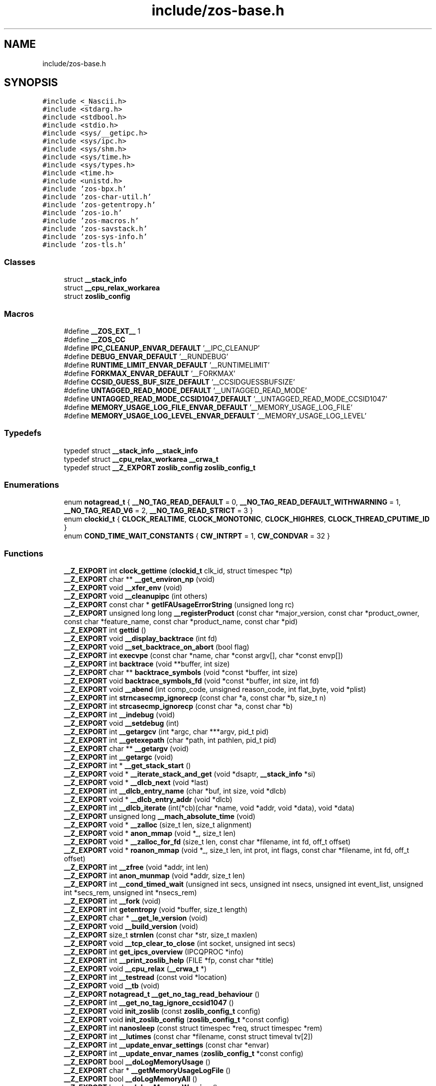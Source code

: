 .TH "include/zos-base.h" 3 "Tue Nov 1 2022" "zoslib" \" -*- nroff -*-
.ad l
.nh
.SH NAME
include/zos-base.h
.SH SYNOPSIS
.br
.PP
\fC#include <_Nascii\&.h>\fP
.br
\fC#include <stdarg\&.h>\fP
.br
\fC#include <stdbool\&.h>\fP
.br
\fC#include <stdio\&.h>\fP
.br
\fC#include <sys/__getipc\&.h>\fP
.br
\fC#include <sys/ipc\&.h>\fP
.br
\fC#include <sys/shm\&.h>\fP
.br
\fC#include <sys/time\&.h>\fP
.br
\fC#include <sys/types\&.h>\fP
.br
\fC#include <time\&.h>\fP
.br
\fC#include <unistd\&.h>\fP
.br
\fC#include 'zos\-bpx\&.h'\fP
.br
\fC#include 'zos\-char\-util\&.h'\fP
.br
\fC#include 'zos\-getentropy\&.h'\fP
.br
\fC#include 'zos\-io\&.h'\fP
.br
\fC#include 'zos\-macros\&.h'\fP
.br
\fC#include 'zos\-savstack\&.h'\fP
.br
\fC#include 'zos\-sys\-info\&.h'\fP
.br
\fC#include 'zos\-tls\&.h'\fP
.br

.SS "Classes"

.in +1c
.ti -1c
.RI "struct \fB__stack_info\fP"
.br
.ti -1c
.RI "struct \fB__cpu_relax_workarea\fP"
.br
.ti -1c
.RI "struct \fBzoslib_config\fP"
.br
.in -1c
.SS "Macros"

.in +1c
.ti -1c
.RI "#define \fB__ZOS_EXT__\fP   1"
.br
.ti -1c
.RI "#define \fB__ZOS_CC\fP"
.br
.ti -1c
.RI "#define \fBIPC_CLEANUP_ENVAR_DEFAULT\fP   '__IPC_CLEANUP'"
.br
.ti -1c
.RI "#define \fBDEBUG_ENVAR_DEFAULT\fP   '__RUNDEBUG'"
.br
.ti -1c
.RI "#define \fBRUNTIME_LIMIT_ENVAR_DEFAULT\fP   '__RUNTIMELIMIT'"
.br
.ti -1c
.RI "#define \fBFORKMAX_ENVAR_DEFAULT\fP   '__FORKMAX'"
.br
.ti -1c
.RI "#define \fBCCSID_GUESS_BUF_SIZE_DEFAULT\fP   '__CCSIDGUESSBUFSIZE'"
.br
.ti -1c
.RI "#define \fBUNTAGGED_READ_MODE_DEFAULT\fP   '__UNTAGGED_READ_MODE'"
.br
.ti -1c
.RI "#define \fBUNTAGGED_READ_MODE_CCSID1047_DEFAULT\fP   '__UNTAGGED_READ_MODE_CCSID1047'"
.br
.ti -1c
.RI "#define \fBMEMORY_USAGE_LOG_FILE_ENVAR_DEFAULT\fP   '__MEMORY_USAGE_LOG_FILE'"
.br
.ti -1c
.RI "#define \fBMEMORY_USAGE_LOG_LEVEL_ENVAR_DEFAULT\fP   '__MEMORY_USAGE_LOG_LEVEL'"
.br
.in -1c
.SS "Typedefs"

.in +1c
.ti -1c
.RI "typedef struct \fB__stack_info\fP \fB__stack_info\fP"
.br
.ti -1c
.RI "typedef struct \fB__cpu_relax_workarea\fP \fB__crwa_t\fP"
.br
.ti -1c
.RI "typedef struct \fB__Z_EXPORT\fP \fBzoslib_config\fP \fBzoslib_config_t\fP"
.br
.in -1c
.SS "Enumerations"

.in +1c
.ti -1c
.RI "enum \fBnotagread_t\fP { \fB__NO_TAG_READ_DEFAULT\fP = 0, \fB__NO_TAG_READ_DEFAULT_WITHWARNING\fP = 1, \fB__NO_TAG_READ_V6\fP = 2, \fB__NO_TAG_READ_STRICT\fP = 3 }"
.br
.ti -1c
.RI "enum \fBclockid_t\fP { \fBCLOCK_REALTIME\fP, \fBCLOCK_MONOTONIC\fP, \fBCLOCK_HIGHRES\fP, \fBCLOCK_THREAD_CPUTIME_ID\fP }"
.br
.ti -1c
.RI "enum \fBCOND_TIME_WAIT_CONSTANTS\fP { \fBCW_INTRPT\fP = 1, \fBCW_CONDVAR\fP = 32 }"
.br
.in -1c
.SS "Functions"

.in +1c
.ti -1c
.RI "\fB__Z_EXPORT\fP int \fBclock_gettime\fP (\fBclockid_t\fP clk_id, struct timespec *tp)"
.br
.ti -1c
.RI "\fB__Z_EXPORT\fP char ** \fB__get_environ_np\fP (void)"
.br
.ti -1c
.RI "\fB__Z_EXPORT\fP void \fB__xfer_env\fP (void)"
.br
.ti -1c
.RI "\fB__Z_EXPORT\fP void \fB__cleanupipc\fP (int others)"
.br
.ti -1c
.RI "\fB__Z_EXPORT\fP const char * \fBgetIFAUsageErrorString\fP (unsigned long rc)"
.br
.ti -1c
.RI "\fB__Z_EXPORT\fP unsigned long long \fB__registerProduct\fP (const char *major_version, const char *product_owner, const char *feature_name, const char *product_name, const char *pid)"
.br
.ti -1c
.RI "\fB__Z_EXPORT\fP int \fBgettid\fP ()"
.br
.ti -1c
.RI "\fB__Z_EXPORT\fP void \fB__display_backtrace\fP (int fd)"
.br
.ti -1c
.RI "\fB__Z_EXPORT\fP void \fB__set_backtrace_on_abort\fP (bool flag)"
.br
.ti -1c
.RI "\fB__Z_EXPORT\fP int \fBexecvpe\fP (const char *name, char *const argv[], char *const envp[])"
.br
.ti -1c
.RI "\fB__Z_EXPORT\fP int \fBbacktrace\fP (void **buffer, int size)"
.br
.ti -1c
.RI "\fB__Z_EXPORT\fP char ** \fBbacktrace_symbols\fP (void *const *buffer, int size)"
.br
.ti -1c
.RI "\fB__Z_EXPORT\fP void \fBbacktrace_symbols_fd\fP (void *const *buffer, int size, int fd)"
.br
.ti -1c
.RI "\fB__Z_EXPORT\fP void \fB__abend\fP (int comp_code, unsigned reason_code, int flat_byte, void *plist)"
.br
.ti -1c
.RI "\fB__Z_EXPORT\fP int \fBstrncasecmp_ignorecp\fP (const char *a, const char *b, size_t n)"
.br
.ti -1c
.RI "\fB__Z_EXPORT\fP int \fBstrcasecmp_ignorecp\fP (const char *a, const char *b)"
.br
.ti -1c
.RI "\fB__Z_EXPORT\fP int \fB__indebug\fP (void)"
.br
.ti -1c
.RI "\fB__Z_EXPORT\fP void \fB__setdebug\fP (int)"
.br
.ti -1c
.RI "\fB__Z_EXPORT\fP int \fB__getargcv\fP (int *argc, char ***argv, pid_t pid)"
.br
.ti -1c
.RI "\fB__Z_EXPORT\fP int \fB__getexepath\fP (char *path, int pathlen, pid_t pid)"
.br
.ti -1c
.RI "\fB__Z_EXPORT\fP char ** \fB__getargv\fP (void)"
.br
.ti -1c
.RI "\fB__Z_EXPORT\fP int \fB__getargc\fP (void)"
.br
.ti -1c
.RI "\fB__Z_EXPORT\fP int * \fB__get_stack_start\fP ()"
.br
.ti -1c
.RI "\fB__Z_EXPORT\fP void * \fB__iterate_stack_and_get\fP (void *dsaptr, \fB__stack_info\fP *si)"
.br
.ti -1c
.RI "\fB__Z_EXPORT\fP void * \fB__dlcb_next\fP (void *last)"
.br
.ti -1c
.RI "\fB__Z_EXPORT\fP int \fB__dlcb_entry_name\fP (char *buf, int size, void *dlcb)"
.br
.ti -1c
.RI "\fB__Z_EXPORT\fP void * \fB__dlcb_entry_addr\fP (void *dlcb)"
.br
.ti -1c
.RI "\fB__Z_EXPORT\fP int \fB__dlcb_iterate\fP (int(*cb)(char *name, void *addr, void *data), void *data)"
.br
.ti -1c
.RI "\fB__Z_EXPORT\fP unsigned long \fB__mach_absolute_time\fP (void)"
.br
.ti -1c
.RI "\fB__Z_EXPORT\fP void * \fB__zalloc\fP (size_t len, size_t alignment)"
.br
.ti -1c
.RI "\fB__Z_EXPORT\fP void * \fBanon_mmap\fP (void *_, size_t len)"
.br
.ti -1c
.RI "\fB__Z_EXPORT\fP void * \fB__zalloc_for_fd\fP (size_t len, const char *filename, int fd, off_t offset)"
.br
.ti -1c
.RI "\fB__Z_EXPORT\fP void * \fBroanon_mmap\fP (void *_, size_t len, int prot, int flags, const char *filename, int fd, off_t offset)"
.br
.ti -1c
.RI "\fB__Z_EXPORT\fP int \fB__zfree\fP (void *addr, int len)"
.br
.ti -1c
.RI "\fB__Z_EXPORT\fP int \fBanon_munmap\fP (void *addr, size_t len)"
.br
.ti -1c
.RI "\fB__Z_EXPORT\fP int \fB__cond_timed_wait\fP (unsigned int secs, unsigned int nsecs, unsigned int event_list, unsigned int *secs_rem, unsigned int *nsecs_rem)"
.br
.ti -1c
.RI "\fB__Z_EXPORT\fP int \fB__fork\fP (void)"
.br
.ti -1c
.RI "\fB__Z_EXPORT\fP int \fBgetentropy\fP (void *buffer, size_t length)"
.br
.ti -1c
.RI "\fB__Z_EXPORT\fP char * \fB__get_le_version\fP (void)"
.br
.ti -1c
.RI "\fB__Z_EXPORT\fP void \fB__build_version\fP (void)"
.br
.ti -1c
.RI "\fB__Z_EXPORT\fP size_t \fBstrnlen\fP (const char *str, size_t maxlen)"
.br
.ti -1c
.RI "\fB__Z_EXPORT\fP void \fB__tcp_clear_to_close\fP (int socket, unsigned int secs)"
.br
.ti -1c
.RI "\fB__Z_EXPORT\fP int \fBget_ipcs_overview\fP (IPCQPROC *info)"
.br
.ti -1c
.RI "\fB__Z_EXPORT\fP int \fB__print_zoslib_help\fP (FILE *fp, const char *title)"
.br
.ti -1c
.RI "\fB__Z_EXPORT\fP void \fB__cpu_relax\fP (\fB__crwa_t\fP *)"
.br
.ti -1c
.RI "\fB__Z_EXPORT\fP int \fB__testread\fP (const void *location)"
.br
.ti -1c
.RI "\fB__Z_EXPORT\fP void \fB__tb\fP (void)"
.br
.ti -1c
.RI "\fB__Z_EXPORT\fP \fBnotagread_t\fP \fB__get_no_tag_read_behaviour\fP ()"
.br
.ti -1c
.RI "\fB__Z_EXPORT\fP int \fB__get_no_tag_ignore_ccsid1047\fP ()"
.br
.ti -1c
.RI "\fB__Z_EXPORT\fP void \fBinit_zoslib\fP (const \fBzoslib_config_t\fP config)"
.br
.ti -1c
.RI "\fB__Z_EXPORT\fP void \fBinit_zoslib_config\fP (\fBzoslib_config_t\fP *const config)"
.br
.ti -1c
.RI "\fB__Z_EXPORT\fP int \fBnanosleep\fP (const struct timespec *req, struct timespec *rem)"
.br
.ti -1c
.RI "\fB__Z_EXPORT\fP int \fB__lutimes\fP (const char *filename, const struct timeval tv[2])"
.br
.ti -1c
.RI "\fB__Z_EXPORT\fP int \fB__update_envar_settings\fP (const char *envar)"
.br
.ti -1c
.RI "\fB__Z_EXPORT\fP int \fB__update_envar_names\fP (\fBzoslib_config_t\fP *const config)"
.br
.ti -1c
.RI "\fB__Z_EXPORT\fP bool \fB__doLogMemoryUsage\fP ()"
.br
.ti -1c
.RI "\fB__Z_EXPORT\fP char * \fB__getMemoryUsageLogFile\fP ()"
.br
.ti -1c
.RI "\fB__Z_EXPORT\fP bool \fB__doLogMemoryAll\fP ()"
.br
.ti -1c
.RI "\fB__Z_EXPORT\fP bool \fB__doLogMemoryWarning\fP ()"
.br
.ti -1c
.RI "\fB__Z_EXPORT\fP void \fB__mainTerminating\fP ()"
.br
.in -1c
.SS "Variables"

.in +1c
.ti -1c
.RI "const char * \fB__zoslib_version\fP"
.br
.in -1c
.SH "Macro Definition Documentation"
.PP 
.SS "#define __ZOS_CC"

.SS "#define __ZOS_EXT__   1"

.SS "#define CCSID_GUESS_BUF_SIZE_DEFAULT   '__CCSIDGUESSBUFSIZE'"

.SS "#define DEBUG_ENVAR_DEFAULT   '__RUNDEBUG'"

.SS "#define FORKMAX_ENVAR_DEFAULT   '__FORKMAX'"

.SS "#define IPC_CLEANUP_ENVAR_DEFAULT   '__IPC_CLEANUP'"

.SS "#define MEMORY_USAGE_LOG_FILE_ENVAR_DEFAULT   '__MEMORY_USAGE_LOG_FILE'"

.SS "#define MEMORY_USAGE_LOG_LEVEL_ENVAR_DEFAULT   '__MEMORY_USAGE_LOG_LEVEL'"

.SS "#define RUNTIME_LIMIT_ENVAR_DEFAULT   '__RUNTIMELIMIT'"

.SS "#define UNTAGGED_READ_MODE_CCSID1047_DEFAULT   '__UNTAGGED_READ_MODE_CCSID1047'"

.SS "#define UNTAGGED_READ_MODE_DEFAULT   '__UNTAGGED_READ_MODE'"

.SH "Typedef Documentation"
.PP 
.SS "typedef struct \fB__cpu_relax_workarea\fP \fB__crwa_t\fP"

.SS "typedef struct \fB__stack_info\fP \fB__stack_info\fP"

.SS "typedef struct \fB__Z_EXPORT\fP \fBzoslib_config\fP \fBzoslib_config_t\fP"
Configuration for zoslib library 
.SH "Enumeration Type Documentation"
.PP 
.SS "enum \fBclockid_t\fP"

.PP
\fBEnumerator\fP
.in +1c
.TP
\fB\fICLOCK_REALTIME \fP\fP
.TP
\fB\fICLOCK_MONOTONIC \fP\fP
.TP
\fB\fICLOCK_HIGHRES \fP\fP
.TP
\fB\fICLOCK_THREAD_CPUTIME_ID \fP\fP
.SS "enum \fBCOND_TIME_WAIT_CONSTANTS\fP"

.PP
\fBEnumerator\fP
.in +1c
.TP
\fB\fICW_INTRPT \fP\fP
.TP
\fB\fICW_CONDVAR \fP\fP
.SS "enum \fBnotagread_t\fP"

.PP
\fBEnumerator\fP
.in +1c
.TP
\fB\fI__NO_TAG_READ_DEFAULT \fP\fP
.TP
\fB\fI__NO_TAG_READ_DEFAULT_WITHWARNING \fP\fP
.TP
\fB\fI__NO_TAG_READ_V6 \fP\fP
.TP
\fB\fI__NO_TAG_READ_STRICT \fP\fP
.SH "Function Documentation"
.PP 
.SS "\fB__Z_EXPORT\fP void __abend (int comp_code, unsigned reason_code, int flat_byte, void * plist)"
Generates an SVC 13 abend\&. 
.PP
\fBParameters\fP
.RS 4
\fIcomp_code\fP Completion code\&. 
.br
\fIreason_code\fP Reason code\&. 
.br
\fIflat_byte\fP Flat Byte\&. 
.br
\fIplist\fP Parameter list\&. 
.RE
.PP

.SS "\fB__Z_EXPORT\fP void __build_version (void)"
Prints the build version of the library 
.SS "\fB__Z_EXPORT\fP void __cleanupipc (int others)"
Remove IPC semaphores and shared memory\&. 
.PP
\fBParameters\fP
.RS 4
\fIothers\fP non-zero value indicates remove IPC not associated with current process\&. 
.RE
.PP

.SS "\fB__Z_EXPORT\fP int __cond_timed_wait (unsigned int secs, unsigned int nsecs, unsigned int event_list, unsigned int * secs_rem, unsigned int * nsecs_rem)"
Suspend the calling thread until any one of a set of events has occurred or until a specified amount of time has passed\&. 
.PP
\fBParameters\fP
.RS 4
\fIsecs\fP seconds to suspend 
.br
\fInsecs\fP nanoseconds to suspend 
.br
\fIevent_list\fP events that will trigger thread to resume (CW_INTRPT or CW_CONDVAR) 
.br
\fIsecs_rem\fP seconds remaining 
.br
\fInsecs_rem\fP nanoseconds remaining 
.RE
.PP
\fBReturns\fP
.RS 4
returns 0 if successful, -1 if unsuccessful\&. 
.RE
.PP

.SS "\fB__Z_EXPORT\fP void __cpu_relax (\fB__crwa_t\fP *)"
TODO(itodorov) - zos: document these interfaces 
.SS "\fB__Z_EXPORT\fP void __display_backtrace (int fd)"
Print backtrace of stack to file descriptor\&. 
.PP
\fBParameters\fP
.RS 4
\fIfd\fP file descriptor\&. 
.RE
.PP

.SS "\fB__Z_EXPORT\fP void* __dlcb_entry_addr (void * dlcb)"
Get address of dlcb entry 
.PP
\fBParameters\fP
.RS 4
\fIdlcb\fP - current dlcb 
.RE
.PP
\fBReturns\fP
.RS 4
returns entry address of dlcb 
.RE
.PP

.SS "\fB__Z_EXPORT\fP int __dlcb_entry_name (char * buf, int size, void * dlcb)"
Get entry name of given dlcb 
.PP
\fBParameters\fP
.RS 4
\fIbuf\fP - DLL name of given dlcb 
.br
\fIsize\fP - maximum number of bytes 
.br
\fIdlcb\fP - current dlcb 
.RE
.PP
\fBReturns\fP
.RS 4
[in] number of bytes written to buf 
.RE
.PP

.SS "\fB__Z_EXPORT\fP int __dlcb_iterate (int(*)(char *name, void *addr, void *data) cb, void * data)"
Walk through list of dlcb 
.PP
\fBParameters\fP
.RS 4
\fIcb\fP - callback function for each dlcb, the callback will have the name, the address and data, which is a copy of whatever value was passed as the second argument, as input parameters 
.br
\fIdata\fP - pass to callback 
.RE
.PP
\fBReturns\fP
.RS 4
returns whatever value was returned by the last call to callback, if no dlcb is found, return -1 
.RE
.PP

.SS "\fB__Z_EXPORT\fP void* __dlcb_next (void * last)"
Get next dlcb entry 
.PP
\fBParameters\fP
.RS 4
\fIlast\fP - previous dlcb entry 
.RE
.PP
\fBReturns\fP
.RS 4
[in] returns next dlcb entry 
.RE
.PP

.SS "\fB__Z_EXPORT\fP bool __doLogMemoryAll ()"
Returns true if all messages from memory allocation and release are being displayed\&. 
.SS "\fB__Z_EXPORT\fP bool __doLogMemoryUsage ()"
Returns true if logging of memory allocation and release is specified\&. 
.SS "\fB__Z_EXPORT\fP bool __doLogMemoryWarning ()"
Returns true if only warnings from memory allocation and release are being displayed\&. Errors are always included if memory logging in on\&. 
.SS "\fB__Z_EXPORT\fP int __fork (void)"
Create a child process 
.PP
\fBReturns\fP
.RS 4
On success, the PID of the child process is returned in the parent, and 0 is returned in the child\&. On failure, -1 is returned in the parent, no child process is created, and errno is set appropriately\&. 
.RE
.PP

.SS "\fB__Z_EXPORT\fP char** __get_environ_np (void)"
Get the environ\&. 
.PP
\fBReturns\fP
.RS 4
returns pointer to environment list 
.RE
.PP

.SS "\fB__Z_EXPORT\fP char* __get_le_version (void)"
Return the LE version as a string in the format of 'Product %d%s Version %d Release %d Modification %d' 
.SS "\fB__Z_EXPORT\fP int __get_no_tag_ignore_ccsid1047 ()"

.SS "\fB__Z_EXPORT\fP \fBnotagread_t\fP __get_no_tag_read_behaviour ()"

.SS "\fB__Z_EXPORT\fP int* __get_stack_start ()"
Get the stack start address for the current thread 
.PP
\fBReturns\fP
.RS 4
returns the stack start address 
.RE
.PP

.SS "\fB__Z_EXPORT\fP int __getargc (void)"
Get program argument count of the current process 
.PP
\fBReturns\fP
.RS 4
returns count of process arguments 
.RE
.PP

.SS "\fB__Z_EXPORT\fP int __getargcv (int * argc, char *** argv, pid_t pid)"
Get program argument list of a given process id 
.PP
\fBParameters\fP
.RS 4
\fIargc\fP - pointer to store count of the arguments 
.br
\fIargv\fP - pointer to store an array of pointers that point to each argument 
.br
\fIpid\fP - process id to obtain the argc and argv for 
.RE
.PP
\fBNote\fP
.RS 4
Call free(argv) when done accessing argv\&. 
.RE
.PP
\fBReturns\fP
.RS 4
On success, returns 0, or -1 on error\&. 
.RE
.PP

.SS "\fB__Z_EXPORT\fP char** __getargv (void)"
Get program argument list of the current process 
.PP
\fBReturns\fP
.RS 4
returns an array of process arguments 
.RE
.PP

.SS "\fB__Z_EXPORT\fP int __getexepath (char * path, int pathlen, pid_t pid)"
Get the executable path of a given process id 
.PP
\fBParameters\fP
.RS 4
\fIpath\fP - pointer to the destination array to copy the null-terminated path to 
.br
\fIpathlen\fP - length of the given array 
.br
\fIpid\fP - process id to obtain the executable path for 
.RE
.PP
\fBReturns\fP
.RS 4
On success, returns 0, or -1 on error\&. 
.RE
.PP

.SS "\fB__Z_EXPORT\fP char* __getMemoryUsageLogFile ()"
Returns the file name, including 'stdout' or 'stderr', used to log memory allocation and release to\&. 
.SS "\fB__Z_EXPORT\fP int __indebug (void)"
Indicates if zoslib is in debug mode 
.PP
\fBReturns\fP
.RS 4
returns current debug mode 
.RE
.PP

.SS "\fB__Z_EXPORT\fP void* __iterate_stack_and_get (void * dsaptr, \fB__stack_info\fP * si)"
Iterate to next stack dsa based on current dsa 
.PP
\fBParameters\fP
.RS 4
\fIdsaptr\fP - current dsa entry 
.br
\fIsi\fP - stack information of next dsa 
.RE
.PP
\fBReturns\fP
.RS 4
returns the next dsa entry in the chain or 0 if not found 
.RE
.PP

.SS "\fB__Z_EXPORT\fP int __lutimes (const char * filename, const struct timeval tv[2])"
Changes the access and modification times of a file in the same way as lutimes, with the difference that microsecond precision is not supported\&. 
.PP
\fBParameters\fP
.RS 4
\fIfilename\fP the path to file 
.br
\fItv\fP two structs used to specify the new times 
.RE
.PP

.SS "\fB__Z_EXPORT\fP unsigned long __mach_absolute_time (void)"
Obtain the mach absolute time 
.PP
\fBReturns\fP
.RS 4
returns mach absolute time 
.RE
.PP

.SS "\fB__Z_EXPORT\fP void __mainTerminating ()"
Tell zoslib that the main process is terminating, for its diagnostics\&. 
.SS "\fB__Z_EXPORT\fP int __print_zoslib_help (FILE * fp, const char * title)"
Prints zoslib help information to specified FILE pointer 
.PP
\fBParameters\fP
.RS 4
\fIFILE\fP pointer to write to 
.br
\fItitle\fP header, specify NULL for default 
.RE
.PP
\fBReturns\fP
.RS 4
On success, returns 0, or < 0 on error\&. 
.RE
.PP

.SS "\fB__Z_EXPORT\fP unsigned long long __registerProduct (const char * major_version, const char * product_owner, const char * feature_name, const char * product_name, const char * pid)"
Registers product for SMF 89 Type 1 records using IFAUSAGE macro\&. 
.PP
\fBParameters\fP
.RS 4
\fImajor_version\fP The major version of Product (e\&.g\&. 14) 
.br
\fIproduct_owner\fP The product owner (e\&.g\&. IBM) 
.br
\fIfeature_name\fP The feature name (e\&.g\&. Node\&.js) 
.br
\fIproduct_name\fP The product name (e\&.g\&. Node\&.js for z/OS) 
.br
\fIpid\fP The Product ID (e\&.g\&. 5676-SDK) 
.RE
.PP
\fBReturns\fP
.RS 4
returns 0 if successful, non-zero if unsuccessful\&. 
.RE
.PP

.SS "\fB__Z_EXPORT\fP void __set_backtrace_on_abort (bool flag)"
Enable or disable \fBabort()\fP from calling display_backtrace()\&. Default is true\&. 
.SS "\fB__Z_EXPORT\fP void __setdebug (int)"
Activates debug mode 
.SS "\fB__Z_EXPORT\fP void __tb (void)"

.SS "\fB__Z_EXPORT\fP void __tcp_clear_to_close (int socket, unsigned int secs)"
Attempts to a close a socket for a period of time 
.PP
\fBParameters\fP
.RS 4
\fIsocket\fP socket handle 
.br
\fIsecs\fP number of seconds to attempt the close 
.RE
.PP

.SS "\fB__Z_EXPORT\fP int __testread (const void * location)"
TODO(itodorov) - zos: document these interfaces 
.SS "\fB__Z_EXPORT\fP int __update_envar_names (\fBzoslib_config_t\fP *const config)"
Changes the names of one or more of the environment variables zoslib uses 
.PP
\fBParameters\fP
.RS 4
\fIzoslib_confit_t\fP structure that defines the new environment variable name(s) 
.RE
.PP
\fBReturns\fP
.RS 4
0 for success, or -1 for failure 
.RE
.PP

.SS "\fB__Z_EXPORT\fP int __update_envar_settings (const char * envar)"
Updates the zoslib global variables associated with the zoslib environment variables
.PP
\fBParameters\fP
.RS 4
\fIenvar\fP environment variable to update, specify NULL to update all 
.RE
.PP
\fBReturns\fP
.RS 4
0 for success, or -1 for failure 
.RE
.PP

.SS "\fB__Z_EXPORT\fP void __xfer_env (void)"
Convert environment variables from EBCDIC to ASCII\&. 
.SS "\fB__Z_EXPORT\fP void* __zalloc (size_t len, size_t alignment)"
Allocate memory in 64-bit virtual storage when size is a megabyte multiple or above 2GB, or in 31-bit storage otherwise, and if none is available, attempt to allocate from 64-bit virtual storage\&. 
.PP
\fBParameters\fP
.RS 4
\fIlen\fP length in bytes of memory to allocate 
.br
\fIalignment\fP in bytes and applies only to 31-bit storage (64-bit storage is always megabyte-aligned) 
.RE
.PP
\fBReturns\fP
.RS 4
pointer to the beginning of newly allocated memory, or 0 if unsuccessful 
.RE
.PP

.SS "\fB__Z_EXPORT\fP void* __zalloc_for_fd (size_t len, const char * filename, int fd, off_t offset)"
Allocate memory (using \fB__zalloc()\fP) and read into it contents of given file 
.PP
\fBParameters\fP
.RS 4
\fIlen\fP length in bytes of memory to allocate 
.br
\fIfilename\fP filename to read 
.br
\fIfd\fP file descriptor 
.br
\fIoffset\fP offset in bytes into the file to read 
.RE
.PP
\fBReturns\fP
.RS 4
pointer to the beginning of newly allocated memory, or 0 if unsuccessful 
.RE
.PP

.SS "\fB__Z_EXPORT\fP int __zfree (void * addr, int len)"
Deallocate memory 
.PP
\fBParameters\fP
.RS 4
\fIaddr\fP start address of memory 
.br
\fIlen\fP length in bytes 
.RE
.PP
\fBReturns\fP
.RS 4
returns 0 if successful, -1 if unsuccessful 
.RE
.PP

.SS "\fB__Z_EXPORT\fP void* anon_mmap (void * _, size_t len)"
Allocate memory in 64-bit virtual storage when size is a megabyte multiple or above 2GB, or in 31-bit storage (with PAGE_SIZE bytes alignment) otherwise, and if none is available, attempt to allocate from 64-bit virtual storage\&. 
.PP
\fBParameters\fP
.RS 4
\fI_\fP ignored 
.br
\fIlen\fP length in bytes of memory to allocate 
.RE
.PP
\fBReturns\fP
.RS 4
pointer to the beginning of newly allocated memory, or MAP_FAILED if unsuccessful 
.RE
.PP
\fBDeprecated\fP
.RS 4
This function will be removed once mmap is fully functional (e\&.g\&. MAP_ANONYMOUS is supported) 
.RE
.PP

.SS "\fB__Z_EXPORT\fP int anon_munmap (void * addr, size_t len)"
Deallocate memory 
.PP
\fBParameters\fP
.RS 4
\fIaddr\fP start address of memory 
.br
\fIlen\fP length in bytes 
.RE
.PP
\fBReturns\fP
.RS 4
returns 0 if successful, -1 if unsuccessful 
.RE
.PP
\fBDeprecated\fP
.RS 4
This function will be removed once mmap is fully functional (e\&.g\&. MAP_ANONYMOUS is supported) 
.RE
.PP

.SS "\fB__Z_EXPORT\fP int backtrace (void ** buffer, int size)"
Generate a backtrace and store into *Buffer\&. 
.PP
\fBParameters\fP
.RS 4
\fIbuffer\fP Address of location to store backtrace to\&. 
.br
\fIsize\fP Maximum number of bytes to store\&. 
.RE
.PP
\fBReturns\fP
.RS 4
if successful, returns 0, otherwise -1 
.RE
.PP

.SS "\fB__Z_EXPORT\fP char** backtrace_symbols (void *const * buffer, int size)"
Generate a backtrace symbols and store into *Buffer\&. 
.PP
\fBParameters\fP
.RS 4
\fIbuffer\fP Address of location to store backtrace to\&. 
.br
\fIsize\fP Maximum number of bytes to store\&. 
.RE
.PP
\fBReturns\fP
.RS 4
if successful, an array of strings, otherwise returns NULL\&. 
.RE
.PP

.SS "\fB__Z_EXPORT\fP void backtrace_symbols_fd (void *const * buffer, int size, int fd)"
Generate a backtrace symbols and store into *Buffer\&. 
.PP
\fBParameters\fP
.RS 4
\fIbuffer\fP Address of location to store backtrace to\&. 
.br
\fIsize\fP Maximum number of bytes to store\&. 
.br
\fIfd\fP file descriptor\&. 
.RE
.PP

.SS "\fB__Z_EXPORT\fP int clock_gettime (\fBclockid_t\fP clk_id, struct timespec * tp)"
Get current time of clock\&. 
.PP
\fBParameters\fP
.RS 4
\fIclk_id\fP Clock id\&. 
.br
\fItp\fP structure to store the current time to\&. 
.RE
.PP
\fBReturns\fP
.RS 4
return 0 for success, or -1 for failure\&. 
.RE
.PP

.SS "\fB__Z_EXPORT\fP int execvpe (const char * name, char *const argv[], char *const envp[])"
Execute a file\&. 
.PP
\fBParameters\fP
.RS 4
\fIname\fP used to construct a pathname that identifies the new process image file\&. 
.br
\fIargv\fP an array of character pointers to NULL-terminated strings\&. 
.br
\fIenvp\fP an array of character pointers to NULL-terminated strings\&. 
.RE
.PP
\fBReturns\fP
.RS 4
if successful, it doesn't return; otherwise, it returns -1 and sets errno\&. 
.RE
.PP

.SS "\fB__Z_EXPORT\fP int get_ipcs_overview (IPCQPROC * info)"
Returns the overview structure of IPCQPROC 
.PP
\fBParameters\fP
.RS 4
\fIinfo\fP address of allocated IPCQPROC structure 
.RE
.PP
\fBReturns\fP
.RS 4
On success, returns 0, or -1 on error\&. 
.RE
.PP

.SS "\fB__Z_EXPORT\fP int getentropy (void * buffer, size_t length)"
Fill a buffer with random bytes 
.PP
\fBParameters\fP
.RS 4
\fIbuffer\fP to store random bytes to\&. 
.br
\fInumber\fP of random bytes to generate\&. 
.RE
.PP
\fBReturns\fP
.RS 4
On success, returns 0, or -1 on error\&. 
.RE
.PP

.SS "\fB__Z_EXPORT\fP const char* getIFAUsageErrorString (unsigned long rc)"
Retrieves error message from __registerProduct IFAUSAGE macro\&. 
.PP
\fBParameters\fP
.RS 4
\fIrc\fP return code from __registerProduct\&. 
.RE
.PP
\fBReturns\fP
.RS 4
returns error message as C character string\&. 
.RE
.PP

.SS "\fB__Z_EXPORT\fP int gettid ()"
Get the Thread ID\&. 
.PP
\fBReturns\fP
.RS 4
returns the current thread id 
.RE
.PP

.SS "\fB__Z_EXPORT\fP void init_zoslib (const \fBzoslib_config_t\fP config)"
Initialize zoslib library 
.PP
\fBParameters\fP
.RS 4
\fIconfig\fP struct to configure zoslib\&. 
.RE
.PP

.SS "\fB__Z_EXPORT\fP void init_zoslib_config (\fBzoslib_config_t\fP *const config)"
Initialize the struct used to configure zoslib with default values\&. 
.PP
\fBParameters\fP
.RS 4
\fIconfig\fP struct to configure zoslib\&. 
.RE
.PP

.SS "\fB__Z_EXPORT\fP int nanosleep (const struct timespec * req, struct timespec * rem)"
Suspends the execution of the calling thread until either at least the time specified in *req has elapsed, an event occurs, or a signal arrives\&. 
.PP
\fBParameters\fP
.RS 4
\fIreq\fP struct used to specify intervals of time with nanosecond precision 
.br
\fIrem\fP the remaining time if the call is interrupted 
.RE
.PP

.SS "\fB__Z_EXPORT\fP void* roanon_mmap (void * _, size_t len, int prot, int flags, const char * filename, int fd, off_t offset)"
Allocate memory (using \fB__zalloc()\fP) and read into it contents of given file at the given offset\&. 
.PP
\fBParameters\fP
.RS 4
\fI_\fP ignored 
.br
\fIlen\fP length in bytes of memory map 
.br
\fIprot\fP protection bits 
.br
\fIflags\fP mmap flags 
.br
\fIfilename\fP filename to read 
.br
\fIfd\fP file descriptor 
.br
\fIoffset\fP offset in bytes into the file to read 
.RE
.PP
\fBReturns\fP
.RS 4
pointer to the beginning of newly allocated memory, or MAP_FAILED if unsuccessful 
.RE
.PP
\fBDeprecated\fP
.RS 4
This function will be removed once mmap is fully functional (e\&.g\&. MAP_ANONYMOUS is supported), in which case mapped memory would need to be converted to ASCII if the file contains EBCDIC\&. 
.RE
.PP

.SS "\fB__Z_EXPORT\fP int strcasecmp_ignorecp (const char * a, const char * b)"
String case comparision that ignores code page\&. 
.PP
\fBParameters\fP
.RS 4
\fIa\fP - null-terminated character string\&. 
.br
\fIb\fP - null-terminated character string\&. 
.RE
.PP
\fBReturns\fP
.RS 4
if equal, returns 0, otherwise returns non-zero\&. 
.RE
.PP

.SS "\fB__Z_EXPORT\fP int strncasecmp_ignorecp (const char * a, const char * b, size_t n)"
String case comparision that ignores code page\&. 
.PP
\fBParameters\fP
.RS 4
\fIa\fP - Character String\&. 
.br
\fIb\fP - Character String\&. 
.br
\fIn\fP - Number of bytes to compare\&. 
.RE
.PP
\fBReturns\fP
.RS 4
if equal, returns 0, otherwise returns non-zero\&. 
.RE
.PP

.SS "\fB__Z_EXPORT\fP size_t strnlen (const char * str, size_t maxlen)"
Determine the length of a fixed-size string 
.PP
\fBParameters\fP
.RS 4
\fIstr\fP fixed-size character string 
.br
\fImaxlen\fP maximum # of bytes to traverse 
.RE
.PP
\fBReturns\fP
.RS 4
returns the length of the string 
.RE
.PP

.SH "Variable Documentation"
.PP 
.SS "const char* __zoslib_version\fC [extern]\fP"

.SH "Author"
.PP 
Generated automatically by Doxygen for zoslib from the source code\&.
